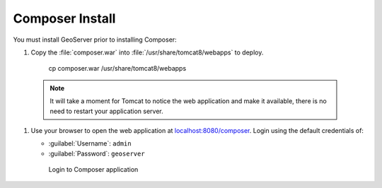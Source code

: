 .. _install.ubuntu.tomcat.composer:

Composer Install
================

You must install GeoServer prior to installing Composer:

#. Copy the :file:`composer.war` into :file:`/usr/share/tomcat8/webapps` to deploy.
     
     cp composer.war /usr/share/tomcat8/webapps
     
  .. note:: It will take a moment for Tomcat to notice the web application and make it available, there is no need to restart your application server.

#. Use your browser to open the web application at `localhost:8080/composer <http://localhost:8080/composer/>`__.  Login using the default credentials of:

   * :guilabel:`Username`: ``admin``
   * :guilabel:`Password`: ``geoserver``
   
   .. figure:: /install/include/war/img/composer_login.png
      
      Login to Composer application
